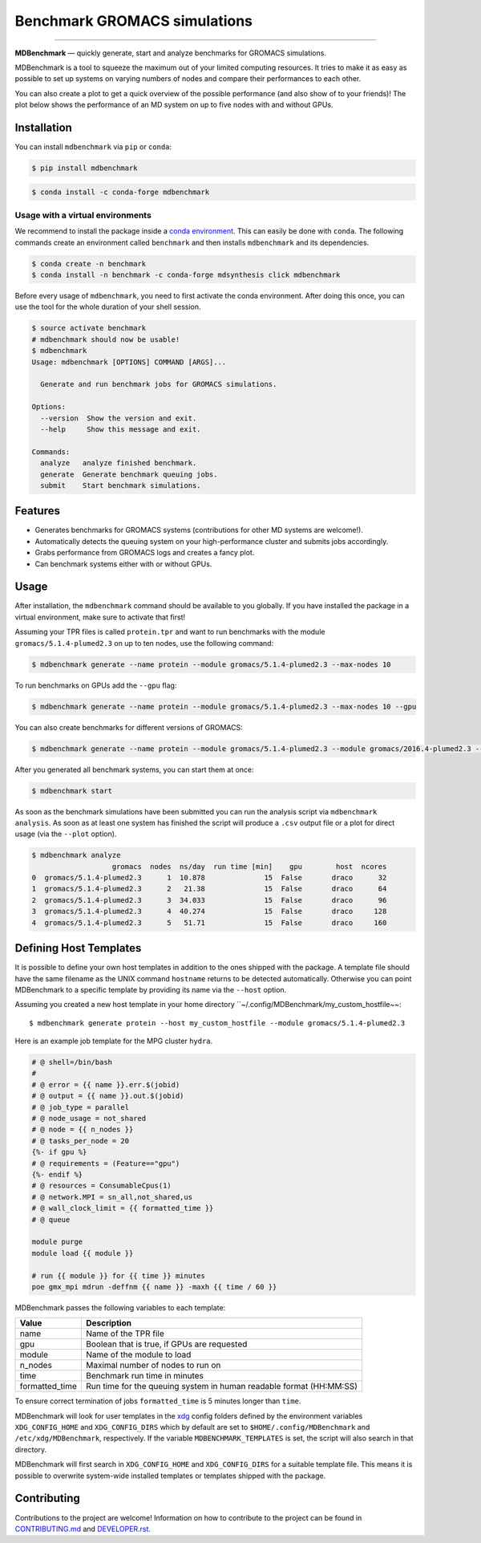 ===================================
  Benchmark GROMACS simulations
===================================

.. image:: https://img.shields.io/pypi/v/mdbenchmark.svg
    :target: https://pypi.python.org/pypi/mdbenchmark

.. image:: https://img.shields.io/pypi/l/mdbenchmark.svg
    :target: https://pypi.python.org/pypi/mdbenchmark

.. image:: https://travis-ci.org/bio-phys/MDBenchmark.svg?branch=master
    :target: https://travis-ci.org/bio-phys/MDBenchmark

.. image:: https://codecov.io/gh/bio-phys/MDBenchmark/branch/master/graph/badge.svg
    :target: https://codecov.io/gh/bio-phys/MDBenchmark

.. image:: https://img.shields.io/badge/PRs-welcome-brightgreen.svg?style=flat-square
    :target: http://makeapullrequest.com

.. image:: https://zenodo.org/badge/112506401.svg
   :target: https://zenodo.org/badge/latestdoi/112506401

---------------

**MDBenchmark** — quickly generate, start and analyze benchmarks for GROMACS simulations.

MDBenchmark is a tool to squeeze the maximum out of your limited computing
resources. It tries to make it as easy as possible to set up systems on varying
numbers of nodes and compare their performances to each other.

You can also create a plot to get a quick overview of the possible performance
(and also show of to your friends)! The plot below shows the performance of an
MD system on up to five nodes with and without GPUs.

.. image:: https://raw.githubusercontent.com/bio-phys/MDBenchmark/master/runtimes.png


Installation
============

You can install ``mdbenchmark`` via ``pip`` or ``conda``:

.. code::

    $ pip install mdbenchmark

.. code::

    $ conda install -c conda-forge mdbenchmark

Usage with a virtual environments
--------------------------------

We recommend to install the package inside a `conda environment`_. This can
easily be done with ``conda``. The following commands create an environment
called ``benchmark`` and then installs ``mdbenchmark`` and its dependencies.

.. code::

    $ conda create -n benchmark
    $ conda install -n benchmark -c conda-forge mdsynthesis click mdbenchmark

Before every usage of ``mdbenchmark``, you need to first activate the conda
environment. After doing this once, you can use the tool for the whole duration
of your shell session.

.. code::

   $ source activate benchmark
   # mdbenchmark should now be usable!
   $ mdbenchmark
   Usage: mdbenchmark [OPTIONS] COMMAND [ARGS]...

     Generate and run benchmark jobs for GROMACS simulations.

   Options:
     --version  Show the version and exit.
     --help     Show this message and exit.

   Commands:
     analyze   analyze finished benchmark.
     generate  Generate benchmark queuing jobs.
     submit    Start benchmark simulations.

Features
========

- Generates benchmarks for GROMACS systems (contributions for other MD systems are welcome!).
- Automatically detects the queuing system on your high-performance cluster and submits jobs accordingly.
- Grabs performance from GROMACS logs and creates a fancy plot.
- Can benchmark systems either with or without GPUs.

Usage
=====

After installation, the ``mdbenchmark`` command should be available to you
globally. If you have installed the package in a virtual environment, make sure
to activate that first!

Assuming your TPR files is called ``protein.tpr`` and want to run benchmarks
with the module ``gromacs/5.1.4-plumed2.3`` on up to ten nodes, use the
following command:

.. code::

    $ mdbenchmark generate --name protein --module gromacs/5.1.4-plumed2.3 --max-nodes 10

To run benchmarks on GPUs add the ``--gpu`` flag:

.. code::

    $ mdbenchmark generate --name protein --module gromacs/5.1.4-plumed2.3 --max-nodes 10 --gpu

You can also create benchmarks for different versions of GROMACS:

.. code::

    $ mdbenchmark generate --name protein --module gromacs/5.1.4-plumed2.3 --module gromacs/2016.4-plumed2.3 --max-nodes 10 --gpu

After you generated all benchmark systems, you can start them at once:

.. code::

    $ mdbenchmark start

As soon as the benchmark simulations have been submitted you can run the
analysis script via ``mdbenchmark analysis``. As soon as at least one system has
finished the script will produce a ``.csv`` output file or a plot for direct
usage (via the ``--plot`` option).

.. code::

    $ mdbenchmark analyze
                       gromacs  nodes  ns/day  run time [min]    gpu        host  ncores
    0  gromacs/5.1.4-plumed2.3      1  10.878              15  False       draco      32
    1  gromacs/5.1.4-plumed2.3      2   21.38              15  False       draco      64
    2  gromacs/5.1.4-plumed2.3      3  34.033              15  False       draco      96
    3  gromacs/5.1.4-plumed2.3      4  40.274              15  False       draco     128
    4  gromacs/5.1.4-plumed2.3      5   51.71              15  False       draco     160

Defining Host Templates
=======================

It is possible to define your own host templates in addition to the ones shipped
with the package. A template file should have the same filename as the UNIX
command ``hostname`` returns to be detected automatically. Otherwise you can
point MDBenchmark to a specific template by providing its name via the
``--host`` option.

Assuming you created a new host template in your home directory ``~/.config/MDBenchmark/my_custom_hostfile~~::

    $ mdbenchmark generate protein --host my_custom_hostfile --module gromacs/5.1.4-plumed2.3

Here is an example job template for the MPG cluster ``hydra``.

.. code::

    # @ shell=/bin/bash
    #
    # @ error = {{ name }}.err.$(jobid)
    # @ output = {{ name }}.out.$(jobid)
    # @ job_type = parallel
    # @ node_usage = not_shared
    # @ node = {{ n_nodes }}
    # @ tasks_per_node = 20
    {%- if gpu %}
    # @ requirements = (Feature=="gpu")
    {%- endif %}
    # @ resources = ConsumableCpus(1)
    # @ network.MPI = sn_all,not_shared,us
    # @ wall_clock_limit = {{ formatted_time }}
    # @ queue

    module purge
    module load {{ module }}

    # run {{ module }} for {{ time }} minutes
    poe gmx_mpi mdrun -deffnm {{ name }} -maxh {{ time / 60 }}

MDBenchmark passes the following variables to each template:

+----------------+---------------------------------------------------------------------+
| Value          | Description                                                         |
+================+=====================================================================+
| name           | Name of the TPR file                                                |
+----------------+---------------------------------------------------------------------+
| gpu            | Boolean that is true, if GPUs are requested                         |
+----------------+---------------------------------------------------------------------+
| module         | Name of the module to load                                          |
+----------------+---------------------------------------------------------------------+
| n_nodes        | Maximal number of nodes to run on                                   |
+----------------+---------------------------------------------------------------------+
| time           | Benchmark run time in minutes                                       |
+----------------+---------------------------------------------------------------------+
| formatted_time | Run time for the queuing system in human readable format (HH:MM:SS) |
+----------------+---------------------------------------------------------------------+

To ensure correct termination of jobs ``formatted_time`` is 5 minutes longer
than ``time``.

MDBenchmark will look for user templates in the `xdg`_ config folders defined by
the environment variables ``XDG_CONFIG_HOME`` and ``XDG_CONFIG_DIRS`` which by
default are set to ``$HOME/.config/MDBenchmark`` and ``/etc/xdg/MDBenchmark``,
respectively. If the variable ``MDBENCHMARK_TEMPLATES`` is set, the script will
also search in that directory.

MDBenchmark will first search in ``XDG_CONFIG_HOME`` and ``XDG_CONFIG_DIRS`` for
a suitable template file. This means it is possible to overwrite system-wide
installed templates or templates shipped with the package.

Contributing
============

Contributions to the project are welcome! Information on how to contribute to
the project can be found in `CONTRIBUTING.md`_ and `DEVELOPER.rst`_.

.. _conda environment: https://conda.io/docs/user-guide/tasks/manage-environments.html
.. _xdg: https://specifications.freedesktop.org/basedir-spec/basedir-spec-latest.html
.. _CONTRIBUTING.md: https://github.com/bio-phys/MDBenchmark/blob/master/.github/CONTRIBUTING.md
.. _DEVELOPER.rst: https://github.com/bio-phys/MDBenchmark/blob/master/DEVELOPER.rst
